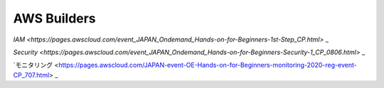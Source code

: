 


AWS Builders
==============

`IAM <https://pages.awscloud.com/event_JAPAN_Ondemand_Hands-on-for-Beginners-1st-Step_CP.html>` _

`Security <https://pages.awscloud.com/event_JAPAN_Ondemand_Hands-on-for-Beginners-Security-1_CP_0806.html>` _


`モニタリング <https://pages.awscloud.com/JAPAN-event-OE-Hands-on-for-Beginners-monitoring-2020-reg-event-CP_707.html> _


